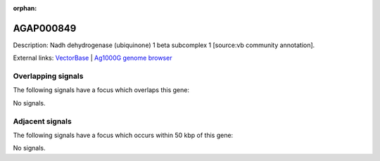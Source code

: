 :orphan:

AGAP000849
=============





Description: Nadh dehydrogenase (ubiquinone) 1 beta subcomplex 1 [source:vb community annotation].

External links:
`VectorBase <https://www.vectorbase.org/Anopheles_gambiae/Gene/Summary?g=AGAP000849>`_ |
`Ag1000G genome browser <https://www.malariagen.net/apps/ag1000g/phase1-AR3/index.html?genome_region=X:15717094-15717709#genomebrowser>`_

Overlapping signals
-------------------

The following signals have a focus which overlaps this gene:



No signals.



Adjacent signals
----------------

The following signals have a focus which occurs within 50 kbp of this gene:



No signals.


